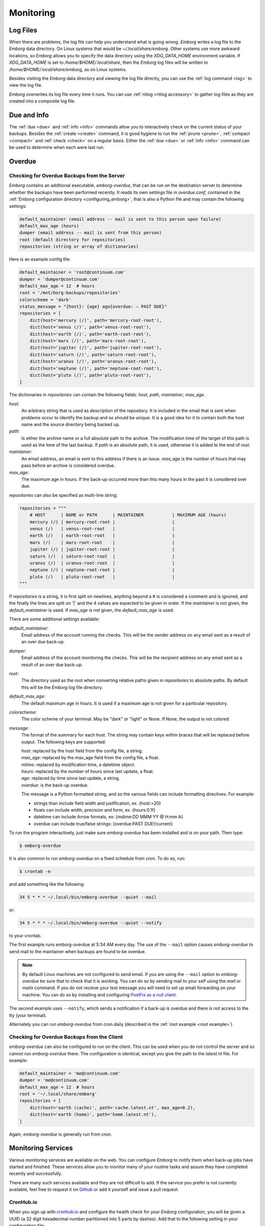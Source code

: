 .. _utilities:
.. _monitoring:

Monitoring
==========


Log Files
---------

When there are problems, the log file can help you understand what is going 
wrong.  *Emborg* writes a log file to the *Emborg* data directory.  On Linux 
systems that would be `~/.local/share/emborg`.  Other systems use more awkward 
locations, so *Emborg* allows you to specify the data directory using the 
`XDG_DATA_HOME` environment variable.  If `XDG_DATA_HOME` is set to 
`/home/$HOME/.local/share`, then the *Emborg* log files will be written to 
`/home/$HOME/.local/share/emborg`, as on Linux systems.

Besides visiting the *Emborg* data directory and viewing the log file directly,
you can use the :ref:`log command <log>` to view the log file.

*Emborg* overwrites its log file every time it runs.  You can use :ref:`ntlog 
<ntlog accessory>` to gather log files as they are created into a composite log 
file.


Due and Info
------------

The :ref:`due <due>` and :ref:`info <info>` commands allow you to interactively 
check on the current status of your backups.  Besides the :ref:`create <create>` 
command, it is good hygiene to run the :ref:`prune <prune>`, :ref:`compact 
<compact>` and :ref:`check <check>` on a regular basis.  Either the :ref:`due 
<due>` or :ref:`info <info>` command can be used to determine when each were 
last run.


.. _emborg_overdue:

Overdue
-------

.. _server_overdue:

Checking for Overdue Backups from the Server
~~~~~~~~~~~~~~~~~~~~~~~~~~~~~~~~~~~~~~~~~~~~

*Emborg* contains an additional executable, *emborg-overdue*, that can be run on 
the destination server to determine whether the backups have been performed 
recently.  It reads its own settings file in `overdue.conf`, contained in the 
:ref:`Emborg configuration directory <configuring_emborg>`,  that is also 
a Python file and may contain the following settings:

.. code-block:: text

    default_maintainer (email address -- mail is sent to this person upon failure)
    default_max_age (hours)
    dumper (email address -- mail is sent from this person)
    root (default directory for repositories)
    repositories (string or array of dictionaries)

Here is an example config file:

.. code-block:: python

    default_maintainer = 'root@continuum.com'
    dumper = 'dumper@continuum.com'
    default_max_age = 12  # hours
    root = '/mnt/borg-backups/repositories'
    colorscheme = 'dark'
    status_message = "{host}: {age} ago{overdue: — PAST DUE}"
    repositories = [
        dict(host='mercury (/)', path='mercury-root-root'),
        dict(host='venus (/)', path='venus-root-root'),
        dict(host='earth (/)', path='earth-root-root'),
        dict(host='mars (/)', path='mars-root-root'),
        dict(host='jupiter (/)', path='jupiter-root-root'),
        dict(host='saturn (/)', path='saturn-root-root'),
        dict(host='uranus (/)', path='uranus-root-root'),
        dict(host='neptune (/)', path='neptune-root-root'),
        dict(host='pluto (/)', path='pluto-root-root'),
    ]

The dictionaries in *repositories* can contain the following fields: *host*, 
*path*, *maintainer*, *max_age*.

*host*:
    An arbitrary string that is used as description of the repository.  It is 
    included in the email that is sent when problems occur to identify the 
    backup and so should be unique.  It is a good idea for it to contain both 
    the host name and the source directory being backed up.
*path*:
    Is either the archive name or a full absolute path to the archive.  The 
    modification time of the target of this path is used as the time of the last 
    backup.  If *path* is an absolute path, it is used, otherwise it is added to 
    the end of *root*.
*maintainer*:
    An email address, an email is sent to this address if there is an issue.  
    *max_age* is the number of hours that may pass before an archive is 
    considered overdue.
*max_age*:
    The maximum age in hours.  If the back-up occurred more than this many hours 
    in the past it is considered over due.

*repositories* can also be specified as multi-line string:

.. code-block:: python

    repositories = """
        # HOST      | NAME or PATH      | MAINTAINER           | MAXIMUM AGE (hours)
        mercury (/) | mercury-root-root |                      |
        venus (/)   | venus-root-root   |                      |
        earth (/)   | earth-root-root   |                      |
        mars (/)    | mars-root-root    |                      |
        jupiter (/) | jupiter-root-root |                      |
        saturn (/)  | saturn-root-root  |                      |
        uranus (/)  | uranus-root-root  |                      |
        neptune (/) | neptune-root-root |                      |
        pluto (/)   | pluto-root-root   |                      |
    """

If *repositories* is a string, it is first split on newlines, anything beyond 
a # is considered a comment and is ignored, and the finally the lines are split 
on '|' and the 4 values are expected to be given in order.  If the *maintainer* 
is not given, the *default_maintainer* is used. If *max_age* is not given, the 
*default_max_age* is used.

There are some additional settings available:

*default_maintainer*:
    Email address of the account running the checks.  This will be the sender 
    address on any email sent as a result of an over due back-up.
*dumper*:
    Email address of the account monitoring the checks.  This will be the 
    recipient address on any email sent as a result of an over due back-up.
*root*:
    The directory used as the root when converting relative paths given in 
    *repositories* to absolute paths.  By default this will be the *Emborg* log 
    file directory.
*default_max_age*:
    The default maximum age in hours.  It is used if a maximum age is not given 
    for a particular repository.
*colorscheme*:
    The color scheme of your terminal.  May be "dark" or "light" or None.  If 
    None, the output is not colored.
*message*:
    The format of the summary for each host.  The string may contain keys within 
    braces that will be replaced before output.  The following keys are 
    supported:

    | *host*: replaced by the host field from the config file, a string.
    | *max_age*: replaced by the max_age field from the config file, a float.
    | *mtime*: replaced by modification time, a datetime object.
    | *hours*: replaced by the number of hours since last update, a float.
    | *age*: replaced by time since last update, a string.
    | *overdue*: is the back-up overdue.

    The message is a Python formatted string, and so the various fields can include
    formatting directives.  For example:

    - strings than include field width and justification, ex. {host:>20}
    - floats can include width, precision and form, ex. {hours:0.1f}
    - datetime can include Arrow formats, ex: {mdime:DD MMM YY @ H:mm A}
    - overdue can include true/false strings: {overdue:PAST DUE!/current}

To run the program interactively, just make sure *emborg-overdue* has been 
installed and is on your path. Then type:

.. code-block:: bash

    $ emborg-overdue

It is also common to run *emborg-overdue* on a fixed schedule from cron. To do 
so, run:

.. code-block:: bash

    $ crontab -e

and add something like the following:

.. code-block:: text

    34 5 * * * ~/.local/bin/emborg-overdue --quiet --mail

or:

.. code-block:: text

    34 5 * * * ~/.local/bin/emborg-overdue --quiet --notify

to your crontab.

The first example runs emborg-overdue at 5:34 AM every day.  The use of the 
``--mail`` option causes *emborg-overdue* to send mail to the maintainer when 
backups are found to be overdue.

.. note::

    By default Linux machines are not configured to send email.  If you are 
    using the ``--mail`` option to *emborg-overdue* be sure that to check that 
    it is working.  You can do so by sending mail to your self using the *mail* 
    or *mailx* command.  If you do not receive your test message you will need 
    to set up email forwarding on your machine.  You can do so by installing and 
    configuring `PostFix as a null client
    <http://www.postfix.org/STANDARD_CONFIGURATION_README.html#null_client>`_.

The second example uses ``--notify``, which sends a notification if a back-up is 
overdue and there is not access to the tty (your terminal).

Alternately you can run *emborg-overdue* from cron.daily (described in the 
:ref:`root example <root example>`).


.. _client_overdue:

Checking for Overdue Backups from the Client
~~~~~~~~~~~~~~~~~~~~~~~~~~~~~~~~~~~~~~~~~~~~

*emborg-overdue* can also be configured to run on the client.  This can be used 
when you do not control the server and so cannot run *emborg-overdue* there.  
The configuration is identical, except you give the path to the *latest.nt* 
file.  For example:

.. code-block:: python

    default_maintainer = 'me@continuum.com'
    dumper = 'me@continuum.com'
    default_max_age = 12  # hours
    root = '~/.local/share/emborg'
    repositories = [
        dict(host='earth (cache)', path='cache.latest.nt', max_age=0.2),
        dict(host='earth (home)', path='home.latest.nt'),
    ]

Again, *emborg-overdue* is generally run from cron.


.. _monitoring_services:

Monitoring Services
-------------------

Various monitoring services are available on the web.  You can configure 
*Emborg* to notify them when back-up jobs have started and finished.  These 
services allow you to monitor many of your routine tasks and assure they have 
completed recently and successfully.

There are many such services available and they are not difficult to add.  If 
the service you prefer is not currently available, feel free to request it on 
`Github <https://github.com/KenKundert/emborg/issues>`_ or add it yourself and 
issue a pull request.

.. _cronhub:

CronHub.io
~~~~~~~~~~

When you sign up with `cronhub.io <https://cronhub.io>`_ and configure the 
health check for your *Emborg* configuration, you will be given a UUID (a 32 
digit hexadecimal number partitioned into 5 parts by dashes).  Add that to the 
following setting in your configuration file:

.. code-block:: python

    cronhub_uuid = '51cb35d8-2975-110b-67a7-11b65d432027'

If given, this setting should be specified on an individual configuration.  It 
causes a report to be sent to *CronHub* each time an archive is created.  
A successful report is given if *Borg* returns with an exit status of 0 or 1, 
which implies that the command completed as expected, though there might have 
been issues with individual files or directories.  If *Borg* returns with an 
exit status of 2 or greater, a failure is reported.


.. _healthchecks:

HealthChecks.io
~~~~~~~~~~~~~~~

When you sign up with `healthchecks.io <https://healthchecks.io>`_ and configure 
the health check for your *Emborg* configuration, you will be given a UUID (a 32 
digit hexadecimal number partitioned into 5 parts by dashes).  Add that to the 
following setting in your configuration file:

.. code-block:: python

    healthchecks_uuid = '51cb35d8-2975-110b-67a7-11b65d432027'

If given, this setting should be specified on an individual configuration.  It 
causes a report to be sent to *HealthChecks* each time an archive is created.  
A successful report is given if *Borg* returns with an exit status of 0 or 1, 
which implies that the command completed as expected, though there might have 
been issues with individual files or directories.  If *Borg* returns with an 
exit status of 2 or greater, a failure is reported.
